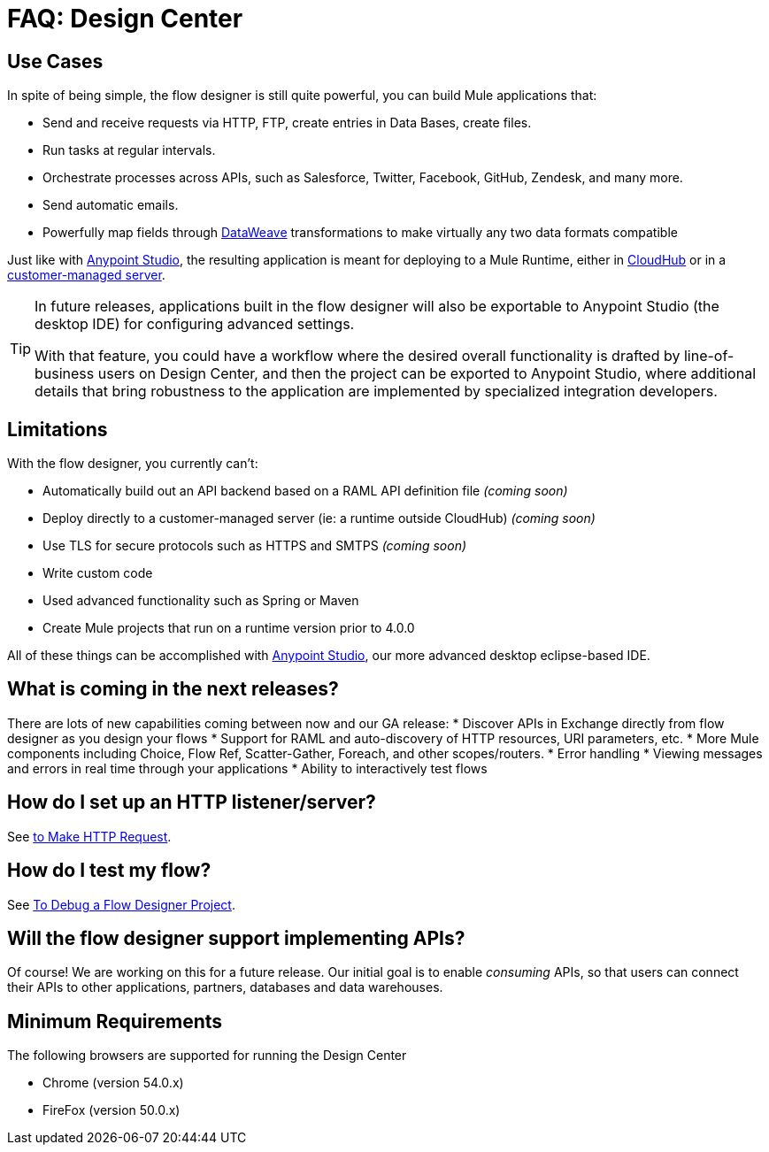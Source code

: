 = FAQ: Design Center
:keywords: mozart, design center, api designer


== Use Cases

In spite of being simple, the flow designer is still quite powerful, you can build Mule applications that:

* Send and receive requests via HTTP, FTP, create entries in Data Bases, create files.
* Run tasks at regular intervals.
* Orchestrate processes across APIs, such as Salesforce, Twitter, Facebook, GitHub, Zendesk, and many more.
* Send automatic emails.
* Powerfully map fields through link:/mule-user-guide/v/4.0/dataweave[DataWeave] transformations to make virtually any two data formats compatible

Just like with link:/anypoint-studio[Anypoint Studio], the resulting application is meant for deploying to a Mule Runtime, either in link:/runtime-manager/deploying-to-cloudhub[CloudHub] or in a link:/runtime-manager/deploying-to-your-own-servers[customer-managed server].

[TIP]
====
In future releases, applications built in the flow designer will also be exportable to Anypoint Studio (the desktop IDE) for configuring advanced settings.

With that feature, you could have a workflow where the desired overall functionality is drafted by line-of-business users on Design Center, and then the project can be exported to Anypoint Studio, where additional details that bring robustness to the application are implemented by specialized integration developers.
====



== Limitations


With the flow designer, you currently can't:

* Automatically build out an API backend based on a RAML API definition file _(coming soon)_
* Deploy directly to a customer-managed server (ie: a runtime outside CloudHub) _(coming soon)_
* Use TLS for secure protocols such as HTTPS and SMTPS _(coming soon)_
* Write custom code
* Used advanced functionality such as Spring or Maven
* Create Mule projects that run on a runtime version prior to 4.0.0



All of these things can be accomplished with link:/anypoint-studio[Anypoint Studio], our more advanced desktop eclipse-based IDE.



== What is coming in the next releases?

There are lots of new capabilities coming between now and our GA release:
* Discover APIs in Exchange directly from flow designer as you design your flows
* Support for RAML and auto-discovery of HTTP resources, URI parameters, etc.
* More Mule components including Choice, Flow Ref, Scatter-Gather, Foreach, and other scopes/routers.
* Error handling
* Viewing messages and errors in real time through your applications
* Ability to interactively test flows

== How do I set up an HTTP listener/server?

See link:/connectors/http-to-make-http-request[to Make HTTP Request].


== How do I test my flow?

See link:/design-center/v/1.0/to-debug-a-flow-designer-project[To Debug a Flow Designer Project].

== Will the flow designer support implementing APIs?

Of course! We are working on this for a future release. Our initial goal is to enable _consuming_ APIs,
so that users can connect their APIs to other applications, partners, databases and data warehouses.

== Minimum Requirements

The following browsers are supported for running the Design Center

* Chrome (version 54.0.x)
* FireFox (version 50.0.x)
